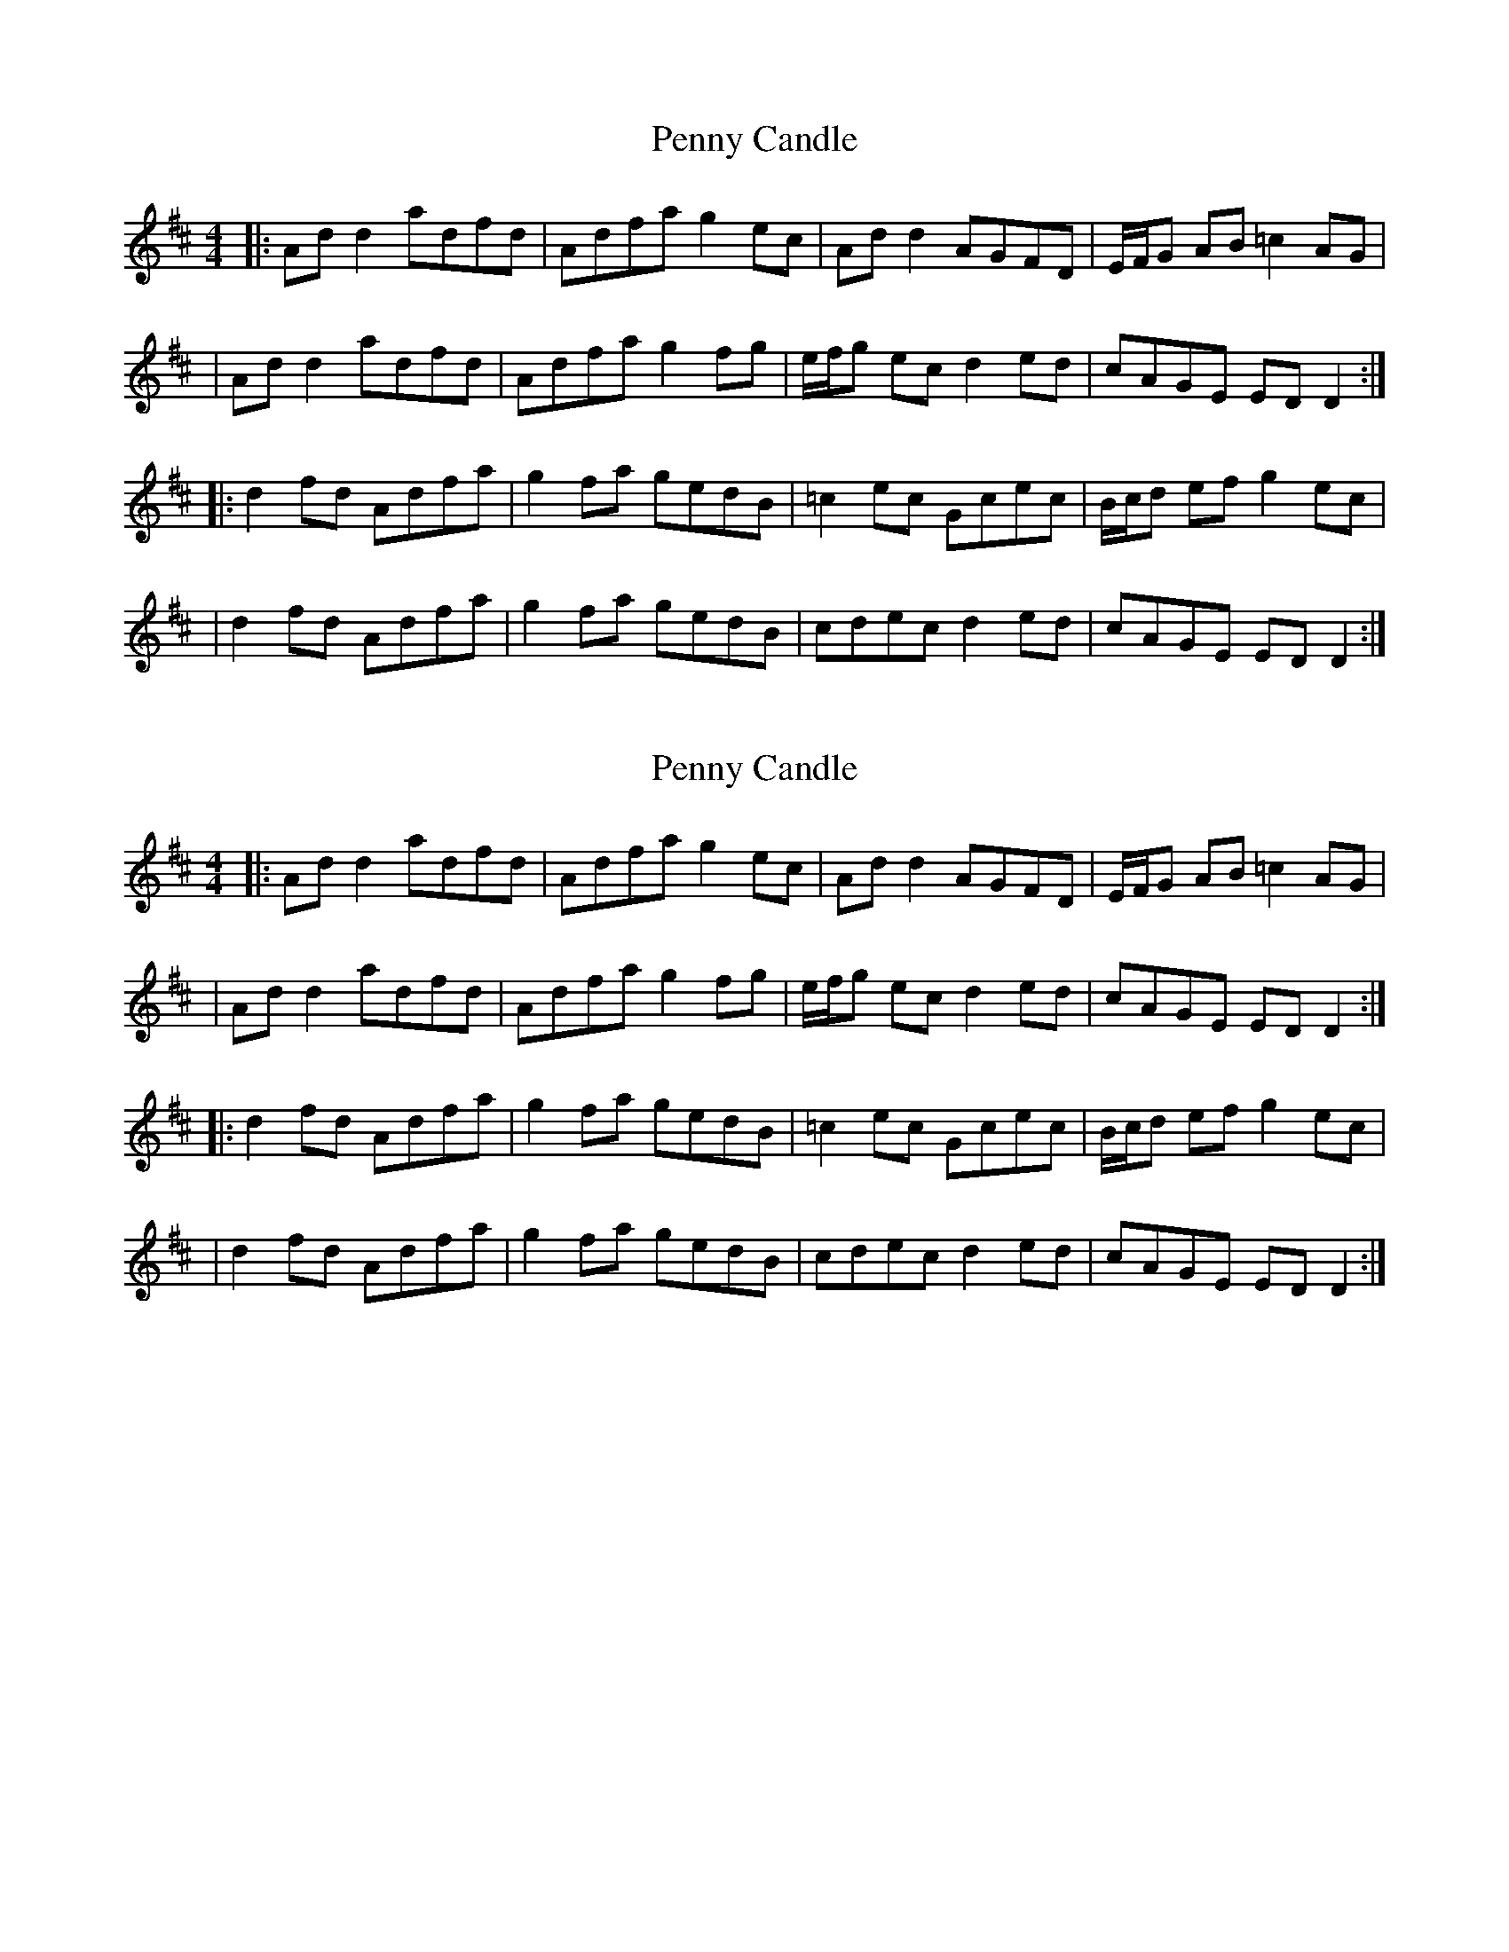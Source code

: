 X: 1
T: Penny Candle
Z: 52Paddy
S: https://thesession.org/tunes/8305#setting8305
R: reel
M: 4/4
L: 1/8
K: Dmaj
|:Ad d2 adfd|Adfa g2 ec|Ad d2 AGFD|E/F/G AB =c2 AG|
|Ad d2 adfd|Adfa g2 fg|e/f/g ec d2 ed|cAGE ED D2:|
|:d2 fd Adfa|g2 fa gedB|=c2 ec Gcec|B/c/d ef g2 ec|
|d2 fd Adfa|g2 fa gedB|cdec d2 ed|cAGE ED D2:|
X: 2
T: Penny Candle
Z: Phantom Button
S: https://thesession.org/tunes/8305#setting19448
R: reel
M: 4/4
L: 1/8
K: Dmaj
|:Ad d2 adfd|Adfa g2 ec|Ad d2 AGFD|E/F/G AB =c2 AG||Ad d2 adfd|Adfa g2 fg|e/f/g ec d2 ed|cAGE ED D2:||:d2 fd Adfa|g2 fa gedB|=c2 ec Gcec|B/c/d ef g2 ec||d2 fd Adfa|g2 fa gedB|cdec d2 ed|cAGE ED D2:|
X: 3
T: Penny Candle
Z: Theirlandais
S: https://thesession.org/tunes/8305#setting29774
R: reel
M: 4/4
L: 1/8
K: Cmaj
Gc~c2 gc~c2 | Gceg f3c | Gc~c2 GFEC | (3DEF GF DEFA |
Gc~c2 gc~c2 | Gceg f3e |dedc Bcdc | 1 BGFD C3c:|  2 BGFD CDEF:|
c2ec gcec | Gceg fdcA | _B2dB FBdc | BGg2 fdBd
c2ec Gcec | Bcde f2fe | dedc Bcdc |1 BGFD C3B | 2 BGFD C2cB|
